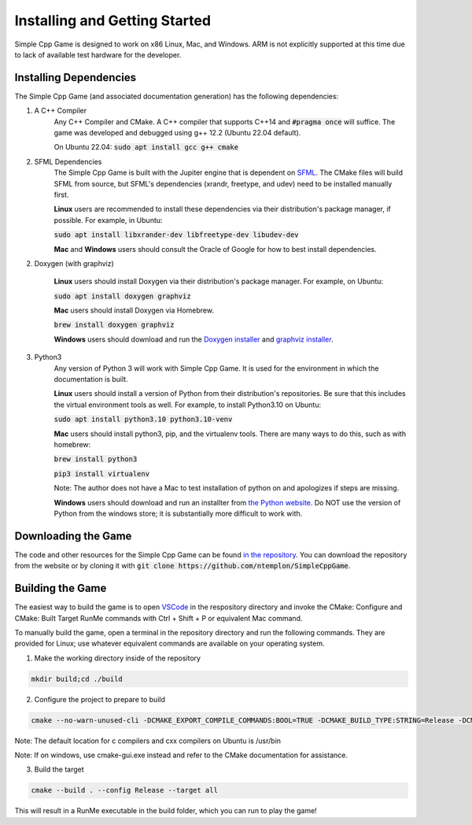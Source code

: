 Installing and Getting Started
================================

Simple Cpp Game is designed to work on x86 Linux, Mac, and Windows. ARM is not explicitly supported at this time due to lack of available
test hardware for the developer.

Installing Dependencies
-------------------------

The Simple Cpp Game (and associated documentation generation) has the following dependencies:

1. A C++ Compiler
    Any C++ Compiler and CMake. A C++ compiler that supports C++14 and :code:`#pragma once` will suffice. The game was developed and debugged using g++ 
    12.2 (Ubuntu 22.04 default).

    On Ubuntu 22.04: :code:`sudo apt install gcc g++ cmake`

2. SFML Dependencies
    The Simple Cpp Game is built with the Jupiter engine that is dependent on `SFML <https://www.sfml-dev.org/download/sfml/2.5.1/>`_. The CMake
    files will build SFML from source, but SFML's dependencies (xrandr, freetype, and udev) need to be installed manually first.
    
    **Linux** users are recommended to install these dependencies via their distribution's package manager, if possible. For example, in Ubuntu:

    :code:`sudo apt install libxrander-dev libfreetype-dev libudev-dev`

    **Mac** and **Windows** users should consult the Oracle of Google for how to best install dependencies.

2. Doxygen (with graphviz)

    **Linux** users should install Doxygen via their distribution's package manager. For example, on Ubuntu:

    :code:`sudo apt install doxygen graphviz`

    **Mac** users should install Doxygen via Homebrew.

    :code:`brew install doxygen graphviz`

    **Windows** users should download and run the `Doxygen installer <https://doxygen.nl/download.html>`_ and
    `graphviz installer <https://graphviz.org/download/>`_.

3. Python3
    Any version of Python 3 will work with Simple Cpp Game. It is used for the environment in which the documentation is built.

    **Linux** users should install a version of Python from their distribution's repositories. Be sure that this includes the virtual
    environment tools as well. For example, to install Python3.10 on Ubuntu:

    :code:`sudo apt install python3.10 python3.10-venv`

    **Mac** users should install python3, pip, and the virtualenv tools. There are many ways to do this, such as with homebrew:

    :code:`brew install python3`

    :code:`pip3 install virtualenv`

    Note: The author does not have a Mac to test installation of python on and apologizes if steps are missing.

    **Windows** users should download and run an installter from `the Python website <https://www.python.org/downloads/>`_. Do NOT
    use the version of Python from the windows store; it is substantially more difficult to work with.


Downloading the Game
---------------------
The code and other resources for the Simple Cpp Game can be found `in the repository <https://github.com/ntemplon/SimpleCppGame>`_.
You can download the repository from the website or by cloning it with :code:`git clone https://github.com/ntemplon/SimpleCppGame`.

Building the Game
------------------
The easiest way to build the game is to open `VSCode <https://code.visualstudio.com/>`_ in the respository directory and invoke the
CMake: Configure and CMake: Built Target RunMe commands with Ctrl + Shift + P or equivalent Mac command.

To manually build the game, open a terminal in the repository directory and run the following commands. They are provided for Linux;
use whatever equivalent commands are available on your operating system.

1. Make the working directory inside of the repository

.. code-block::
    
    mkdir build;cd ./build

2. Configure the project to prepare to build

.. code-block::

    cmake --no-warn-unused-cli -DCMAKE_EXPORT_COMPILE_COMMANDS:BOOL=TRUE -DCMAKE_BUILD_TYPE:STRING=Release -DCMAKE_C_COMPILER:FILEPATH=/path/to/c_compiler -DCMAKE_CXX_COMPILER:FILEPATH=/path/to/cxx_compiler -S/path/to/repo/root -B/path/to/repo/root/build -G "Unix Makefiles"

Note: The default location for c compilers and cxx compilers on Ubuntu is /usr/bin

Note: If on windows, use cmake-gui.exe instead and refer to the CMake documentation for assistance.

3. Build the target

.. code-block::
    
    cmake --build . --config Release --target all

This will result in a RunMe executable in the build folder, which you can run to play the game!